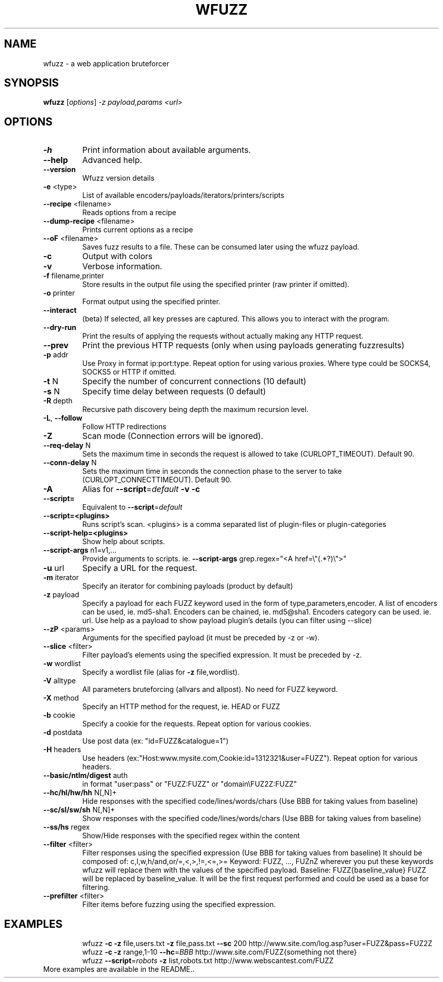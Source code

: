 .TH WFUZZ "1" "June 2018" "wfuzz 2.2.11" "User Commands"
.SH NAME
wfuzz \- a web application bruteforcer
.SH SYNOPSIS
.B wfuzz
[\fI\,options\/\fR] \fI\,-z payload,params <url>\/\fR
.SH OPTIONS
.TP
.BR \-h
Print information about available arguments.
.TP
.BR \-\-help
Advanced help.
.TP
.BR \-\-version
Wfuzz version details
.TP
.BR \-e " <type>"
List of available encoders/payloads/iterators/printers/scripts
.TP
.BR \-\-recipe " <filename>"
Reads options from a recipe
.TP
.BR \-\-dump\-recipe " <filename>"
Prints current options as a recipe
.TP
.BR \-\-oF " <filename>"
Saves fuzz results to a file. These can be consumed later using the wfuzz payload.
.TP
.BR \-c
Output with colors
.TP
.BR \-v
Verbose information.
.TP
.BR \-f " filename,printer"
Store results in the output file using the specified printer (raw printer if omitted).
.TP
.BR \-o " printer"
Format output using the specified printer.
.TP
.BR \-\-interact
(beta) If selected, all key presses are captured. This allows you to interact with the program.
.TP
.BR \-\-dry\-run
Print the results of applying the requests without actually making any HTTP request.
.TP
.BR \-\-prev
Print the previous HTTP requests (only when using payloads generating fuzzresults)
.TP
.BR \-p " addr"
Use Proxy in format ip:port:type. Repeat option for using various proxies.
Where type could be SOCKS4, SOCKS5 or HTTP if omitted.
.TP
.BR \-t " N"
Specify the number of concurrent connections (10 default)
.TP
.BR \-s " N"
Specify time delay between requests (0 default)
.TP
.BR \-R " depth"
Recursive path discovery being depth the maximum recursion level.
.TP
.BR \-L ", " \-\-follow
Follow HTTP redirections
.TP
.BR \-Z
Scan mode (Connection errors will be ignored).
.TP
.BR \-\-req-delay " N"
Sets the maximum time in seconds the request is allowed to take (CURLOPT_TIMEOUT). Default 90.
.TP
.BR \-\-conn-delay " N"
Sets the maximum time in seconds the connection phase to the server to take (CURLOPT_CONNECTTIMEOUT). Default 90.
.TP
.BR \-A
Alias for \fB\-\-script\fR=\fI\,default\/\fR \fB\-v\fR \fB\-c\fR
.TP
.BR \-\-script=
Equivalent to \fB\-\-script\fR=\fI\,default\/\fR
.TP
.BR \-\-script=<plugins>
Runs script's scan. <plugins> is a comma separated list of plugin\-files or plugin\-categories
.TP
.BR \-\-script\-help=<plugins>
Show help about scripts.
.TP
.BR \-\-script\-args " n1=v1,..."
Provide arguments to scripts. ie. \fB\-\-script\-args\fR grep.regex="<A href=\e"(.*?)\e">"
.TP
.BR \-u " url"
Specify a URL for the request.
.TP
.BR \-m " iterator"
Specify an iterator for combining payloads (product by default)
.TP
.BR \-z " payload"
Specify a payload for each FUZZ keyword used in the form of type,parameters,encoder.
A list of encoders can be used, ie. md5\-sha1. Encoders can be chained, ie. md5@sha1.
Encoders category can be used. ie. url.
Use help as a payload to show payload plugin's details (you can filter using --slice)
.TP
.BR \-\-zP " <params>"
Arguments for the specified payload (it must be preceded by -z or -w).
.TP
.BR \-\-slice " <filter>"
Filter payload's elements using the specified expression. It must be preceded by -z.
.TP
.BR \-w " wordlist"
Specify a wordlist file (alias for \fB\-z\fR file,wordlist).
.TP
.BR \-V " alltype"
All parameters bruteforcing (allvars and allpost). No need for FUZZ keyword.
.TP
.BR \-X " method"
Specify an HTTP method for the request, ie. HEAD or FUZZ
.TP
.BR \-b " cookie"
Specify a cookie for the requests. Repeat option for various cookies.
.TP
.BR \-d " postdata"
Use post data (ex: "id=FUZZ&catalogue=1")
.TP
.BR \-H " headers"
Use headers (ex:"Host:www.mysite.com,Cookie:id=1312321&user=FUZZ"). Repeat option for various headers.
.TP
.BR \-\-basic/ntlm/digest " auth"
in format "user:pass" or "FUZZ:FUZZ" or "domain\eFUZ2Z:FUZZ"
.TP
.BR \-\-hc/hl/hw/hh " N[,N]+"
Hide responses with the specified code/lines/words/chars (Use BBB for taking values from baseline)
.TP
.BR \-\-sc/sl/sw/sh " N[,N]+"
Show responses with the specified code/lines/words/chars (Use BBB for taking values from baseline)
.TP
.BR \-\-ss/hs " regex"
Show/Hide responses with the specified regex within the content
.TP
.BR \-\-filter " <filter>"
Filter responses using the specified expression (Use BBB for taking values from baseline)
It should be composed of: c,l,w,h/and,or/=,<,>,!=,<=,>=
Keyword: FUZZ, ..., FUZnZ  wherever you put these keywords wfuzz will replace them with the values of the specified payload.
Baseline: FUZZ{baseline_value} FUZZ will be replaced by baseline_value. It will be the first request performed and could be used as a base for filtering.
.TP
.BR \-\-prefilter " <filter>"
Filter items before fuzzing using the specified expression.
.PP
.SH EXAMPLES
.PP
.nf
.RS
wfuzz \fB\-c\fR \fB\-z\fR file,users.txt \fB\-z\fR file,pass.txt \fB\-\-sc\fR 200 http://www.site.com/log.asp?user=FUZZ&pass=FUZ2Z
.TP
wfuzz \fB\-c\fR \fB\-z\fR range,1\-10 \fB\-\-hc\fR=\fI\,BBB\/\fR http://www.site.com/FUZZ{something not there}
.TP
wfuzz \fB\-\-script\fR=\fI\,robots\/\fR \fB\-z\fR list,robots.txt http://www.webscantest.com/FUZZ
.RE
.TP
More examples are available in the README..
